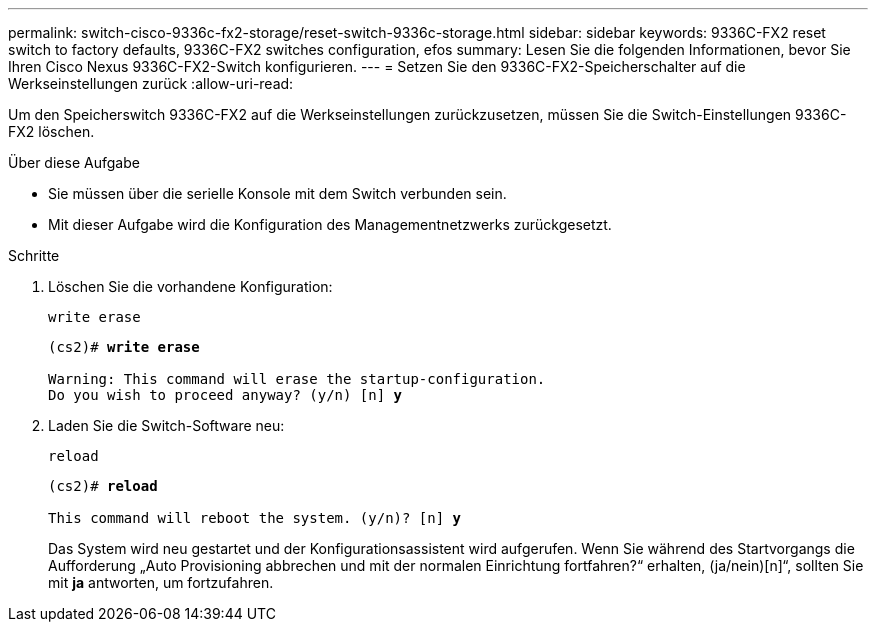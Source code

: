 ---
permalink: switch-cisco-9336c-fx2-storage/reset-switch-9336c-storage.html 
sidebar: sidebar 
keywords: 9336C-FX2 reset switch to factory defaults, 9336C-FX2 switches configuration, efos 
summary: Lesen Sie die folgenden Informationen, bevor Sie Ihren Cisco Nexus 9336C-FX2-Switch konfigurieren. 
---
= Setzen Sie den 9336C-FX2-Speicherschalter auf die Werkseinstellungen zurück
:allow-uri-read: 


[role="lead"]
Um den Speicherswitch 9336C-FX2 auf die Werkseinstellungen zurückzusetzen, müssen Sie die Switch-Einstellungen 9336C-FX2 löschen.

.Über diese Aufgabe
* Sie müssen über die serielle Konsole mit dem Switch verbunden sein.
* Mit dieser Aufgabe wird die Konfiguration des Managementnetzwerks zurückgesetzt.


.Schritte
. Löschen Sie die vorhandene Konfiguration:
+
`write erase`

+
[listing, subs="+quotes"]
----
(cs2)# *write erase*

Warning: This command will erase the startup-configuration.
Do you wish to proceed anyway? (y/n) [n] *y*
----
. Laden Sie die Switch-Software neu:
+
`reload`

+
[listing, subs="+quotes"]
----
(cs2)# *reload*

This command will reboot the system. (y/n)? [n] *y*
----
+
Das System wird neu gestartet und der Konfigurationsassistent wird aufgerufen.  Wenn Sie während des Startvorgangs die Aufforderung „Auto Provisioning abbrechen und mit der normalen Einrichtung fortfahren?“ erhalten,  (ja/nein)[n]“, sollten Sie mit *ja* antworten, um fortzufahren.


